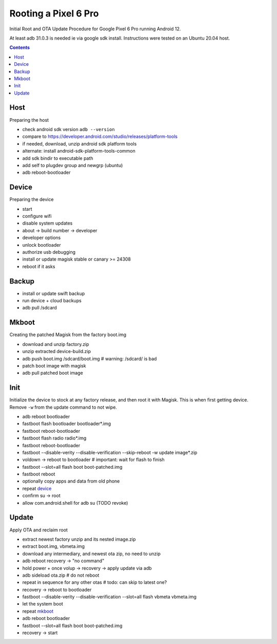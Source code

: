 Rooting a Pixel 6 Pro
~~~~~~~~~~~~~~~~~~~~~~~~~~~~~~~~~~~~~~~~~~~~~~~~~~~~~~~~~~~~~~~~~~~~~~~~~~~~~~

Initial Root and OTA Update Procedure for Google Pixel 6 Pro
running Android 12.

At least adb 31.0.3 is needed ie via google sdk install.
Instructions were tested on an Ubuntu 20.04 host.

.. contents::


Host
----

Preparing the host

- check android sdk version ``adb --version``
- compare to https://developer.android.com/studio/releases/platform-tools
- if needed, download, unzip android sdk platform tools
- alternate: install android-sdk-platform-tools-common
- add sdk bindir to executable path
- add self to plugdev group and newgrp (ubuntu)
- adb reboot-bootloader


Device
------

Preparing the device

- start
- configure wifi
- disable system updates
- about -> build number -> developer
- developer options
- unlock bootloader
- authorize usb debugging
- install or update magisk stable or canary >= 24308
- reboot if it asks


Backup
------

- install or update swift backup
- run device + cloud backups
- adb pull /sdcard


Mkboot
------

Creating the patched Magisk from the factory boot.img

- download and unzip factory.zip
- unzip extracted device-build.zip
- adb push boot.img /sdcard/boot.img # warning: /sdcard/ is bad
- patch boot image with magisk
- adb pull patched boot image


Init
----

Initialize the device to stock at any factory release, and then
root it with Magisk.  This is when first getting device.  Remove
``-w`` from the update command to not wipe.

- adb reboot bootloader
- fastboot flash bootloader bootloader*.img
- fastboot reboot-bootloader
- fastboot flash radio radio*.img
- fastboot reboot-bootloader
- fastboot --disable-verity --disable-verification --skip-reboot -w update image*.zip
- voldown -> reboot to bootloader # important: wait for flash to finish
- fastboot --slot=all flash boot boot-patched.img
- fastboot reboot
- optionally copy apps and data from old phone
- repeat `device`_
- confirm su -> root
- allow com.android.shell for adb su (TODO revoke)


Update
------

Apply OTA and reclaim root

- extract newest factory unzip and its nested image.zip
- extract boot.img, vbmeta.img
- download any intermediary, and newest ota zip, no need to unzip
- adb reboot recovery -> "no command"
- hold power + once volup -> recovery -> apply update via adb
- adb sideload ota.zip # do not reboot
- repeat in sequence for any other otas # todo: can skip to latest one?
- recovery -> reboot to bootloader
- fastboot --disable-verity --disable-verification --slot=all flash vbmeta vbmeta.img
- let the system boot
- repeat `mkboot`_
- adb reboot bootloader
- fastboot --slot=all flash boot boot-patched.img
- recovery -> start
